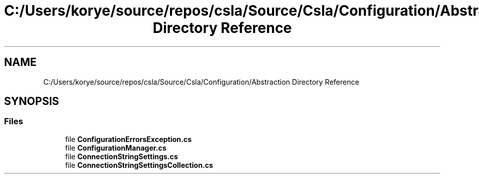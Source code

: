 .TH "C:/Users/korye/source/repos/csla/Source/Csla/Configuration/Abstraction Directory Reference" 3 "Wed Jul 21 2021" "Version 5.4.2" "CSLA.NET" \" -*- nroff -*-
.ad l
.nh
.SH NAME
C:/Users/korye/source/repos/csla/Source/Csla/Configuration/Abstraction Directory Reference
.SH SYNOPSIS
.br
.PP
.SS "Files"

.in +1c
.ti -1c
.RI "file \fBConfigurationErrorsException\&.cs\fP"
.br
.ti -1c
.RI "file \fBConfigurationManager\&.cs\fP"
.br
.ti -1c
.RI "file \fBConnectionStringSettings\&.cs\fP"
.br
.ti -1c
.RI "file \fBConnectionStringSettingsCollection\&.cs\fP"
.br
.in -1c
